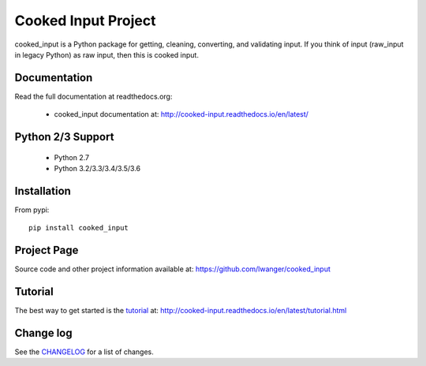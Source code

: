 
Cooked Input Project
====================

.. image:: https://img.shields.io/pypi/v/cooked_input.svg
   :alt: PyPi Version
   :scale: 100%
   :target: https://pypi.python.org/pypi/cooked_input/

.. image:: https://img.shields.io/pypi/dm/cooked_input.svg
   :alt: PyPi Monthly Downloads
   :scale: 100%
   :target: https://pypi.python.org/pypi/cooked_input/

.. image:: https://img.shields.io/pypi/l/cooked_input.svg
   :alt: License
   :scale: 100%
   :target: https://github.com/lwanger/cooked_input/blob/master/LICENSE

.. image:: https://readthedocs.org/projects/cooked_input/badge/?version=latest
   :alt: Documentation Status
   :scale: 100%
   :target: https://readthedocs.org/projects/cooked_input/

.. image:: https://img.shields.io/pypi/pyversions/cooked-input.svg
     :alt: PyPi pyversions
     :scale: 100%
     :target: https://pypi.org/project/cooked-input/


cooked_input is a Python package for getting, cleaning, converting, and validating input. 
If you think of input (raw_input in legacy Python) as raw input, then this is cooked input.


Documentation
-------------

Read the full documentation at readthedocs.org:

  - cooked_input documentation at: http://cooked-input.readthedocs.io/en/latest/

Python 2/3 Support
------------------

  - Python 2.7
  - Python 3.2/3.3/3.4/3.5/3.6

Installation
------------

From pypi::

  pip install cooked_input

Project Page
------------

Source code and other project information available at: https://github.com/lwanger/cooked_input


Tutorial
--------

The best way to get started is the `tutorial`__ at: http://cooked-input.readthedocs.io/en/latest/tutorial.html

__ tutorial.html

Change log
----------

.. `CHANGELOG: CHANGELOG`_

See the `CHANGELOG`__ for a list of changes.

__ CHANGELOG.html
